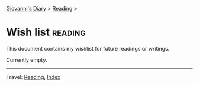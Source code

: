 #+startup: content indent

[[file:../init.org][Giovanni's Diary]] > [[file:reading.org][Reading]] >

* Wish list :reading:

This document contains my wishlist for future readings or writings.

#+INDEX: Giovanni's Diary!Reading!Wishlist

Currently empty.

-----

Travel: [[file:reading.org][Reading]], [[file:../theindex.org][Index]]
